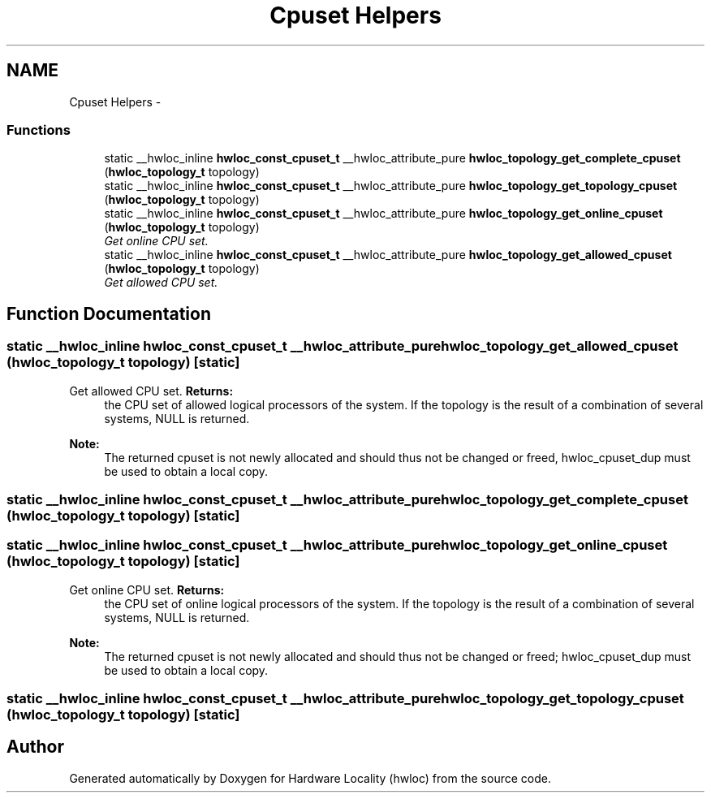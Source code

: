 .TH "Cpuset Helpers" 3 "Thu Dec 16 2010" "Version 1.1" "Hardware Locality (hwloc)" \" -*- nroff -*-
.ad l
.nh
.SH NAME
Cpuset Helpers \- 
.SS "Functions"

.in +1c
.ti -1c
.RI "static __hwloc_inline \fBhwloc_const_cpuset_t\fP __hwloc_attribute_pure \fBhwloc_topology_get_complete_cpuset\fP (\fBhwloc_topology_t\fP topology)"
.br
.ti -1c
.RI "static __hwloc_inline \fBhwloc_const_cpuset_t\fP __hwloc_attribute_pure \fBhwloc_topology_get_topology_cpuset\fP (\fBhwloc_topology_t\fP topology)"
.br
.ti -1c
.RI "static __hwloc_inline \fBhwloc_const_cpuset_t\fP __hwloc_attribute_pure \fBhwloc_topology_get_online_cpuset\fP (\fBhwloc_topology_t\fP topology)"
.br
.RI "\fIGet online CPU set. \fP"
.ti -1c
.RI "static __hwloc_inline \fBhwloc_const_cpuset_t\fP __hwloc_attribute_pure \fBhwloc_topology_get_allowed_cpuset\fP (\fBhwloc_topology_t\fP topology)"
.br
.RI "\fIGet allowed CPU set. \fP"
.in -1c
.SH "Function Documentation"
.PP 
.SS "static __hwloc_inline \fBhwloc_const_cpuset_t\fP __hwloc_attribute_pure hwloc_topology_get_allowed_cpuset (\fBhwloc_topology_t\fP topology)\fC [static]\fP"
.PP
Get allowed CPU set. \fBReturns:\fP
.RS 4
the CPU set of allowed logical processors of the system. If the topology is the result of a combination of several systems, NULL is returned.
.RE
.PP
\fBNote:\fP
.RS 4
The returned cpuset is not newly allocated and should thus not be changed or freed, hwloc_cpuset_dup must be used to obtain a local copy. 
.RE
.PP

.SS "static __hwloc_inline \fBhwloc_const_cpuset_t\fP __hwloc_attribute_pure hwloc_topology_get_complete_cpuset (\fBhwloc_topology_t\fP topology)\fC [static]\fP"
.SS "static __hwloc_inline \fBhwloc_const_cpuset_t\fP __hwloc_attribute_pure hwloc_topology_get_online_cpuset (\fBhwloc_topology_t\fP topology)\fC [static]\fP"
.PP
Get online CPU set. \fBReturns:\fP
.RS 4
the CPU set of online logical processors of the system. If the topology is the result of a combination of several systems, NULL is returned.
.RE
.PP
\fBNote:\fP
.RS 4
The returned cpuset is not newly allocated and should thus not be changed or freed; hwloc_cpuset_dup must be used to obtain a local copy. 
.RE
.PP

.SS "static __hwloc_inline \fBhwloc_const_cpuset_t\fP __hwloc_attribute_pure hwloc_topology_get_topology_cpuset (\fBhwloc_topology_t\fP topology)\fC [static]\fP"
.SH "Author"
.PP 
Generated automatically by Doxygen for Hardware Locality (hwloc) from the source code.
